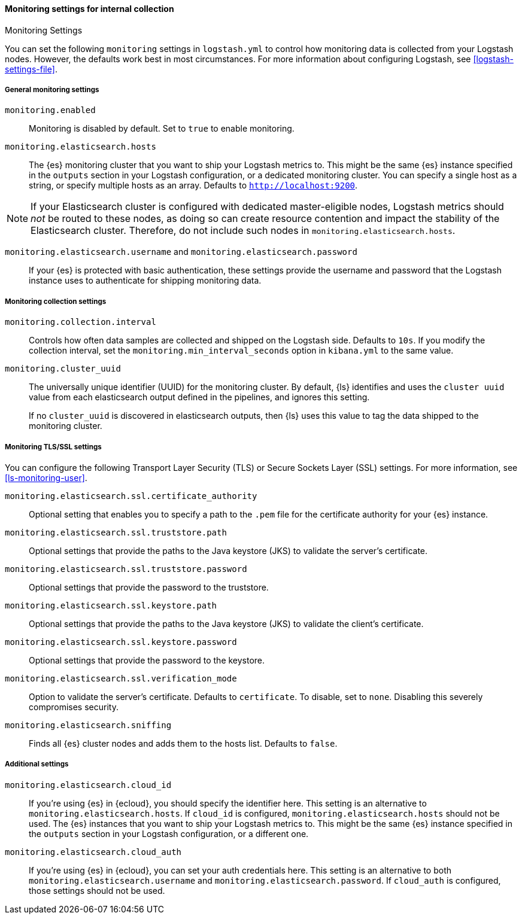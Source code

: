[role="xpack"]
[[monitoring-settings]]
==== Monitoring settings for internal collection
++++
<titleabbrev>Monitoring Settings</titleabbrev>
++++

You can set the following `monitoring` settings in `logstash.yml` to
control how monitoring data is collected from your Logstash nodes. However, the
defaults work best in most circumstances. For more information about configuring
Logstash, see <<logstash-settings-file>>.


[[monitoring-general-settings]]
===== General monitoring settings

`monitoring.enabled`::

Monitoring is disabled by default. Set to `true` to enable monitoring.

`monitoring.elasticsearch.hosts`::

The {es} monitoring cluster that you want to ship your Logstash metrics to. This
might be the same {es} instance specified in the `outputs` section in your
Logstash configuration, or a dedicated monitoring cluster.  You can specify a
single host as a string, or specify multiple hosts as an array. Defaults to
`http://localhost:9200`.

NOTE: If your Elasticsearch cluster is configured with dedicated master-eligible
nodes, Logstash metrics should _not_ be routed to these nodes, as doing so can
create resource contention and impact the stability of the Elasticsearch
cluster. Therefore, do not include such nodes in
`monitoring.elasticsearch.hosts`.

`monitoring.elasticsearch.username` and `monitoring.elasticsearch.password`::

If your {es} is protected with basic authentication, these settings provide the
username and password that the Logstash instance uses to authenticate for
shipping monitoring data.


[[monitoring-collection-settings]]
===== Monitoring collection settings

`monitoring.collection.interval`::

Controls how often data samples are collected and shipped on the Logstash side.
Defaults to `10s`. If you modify the collection interval, set the 
`monitoring.min_interval_seconds` option in `kibana.yml` to the same value.

[[monitoring-cluster-uuid]]
`monitoring.cluster_uuid`::

The universally unique identifier (UUID) for the monitoring cluster. 
By default, {ls} identifies and uses the `cluster uuid` value from each 
elasticsearch output defined in the pipelines, and ignores this
setting.
+
If no `cluster_uuid` is discovered in elasticsearch outputs, then {ls}
uses this value to tag the data shipped to the monitoring cluster.

[[monitoring-ssl-settings]]
===== Monitoring TLS/SSL settings

You can configure the following Transport Layer Security (TLS) or
Secure Sockets Layer (SSL) settings. For more information, see 
<<ls-monitoring-user>>.

`monitoring.elasticsearch.ssl.certificate_authority`::

Optional setting that enables you to specify a path to the `.pem` file for the
certificate authority for your {es} instance.

`monitoring.elasticsearch.ssl.truststore.path`::

Optional settings that provide the paths to the Java keystore (JKS) to validate
the server’s certificate.

`monitoring.elasticsearch.ssl.truststore.password`::

Optional settings that provide the password to the truststore.

`monitoring.elasticsearch.ssl.keystore.path`::

Optional settings that provide the paths to the Java keystore (JKS) to validate
the client’s certificate.

`monitoring.elasticsearch.ssl.keystore.password`::

Optional settings that provide the password to the keystore.

`monitoring.elasticsearch.ssl.verification_mode`::

Option to validate the server’s certificate. Defaults to `certificate`. To
disable, set to `none`. Disabling this severely compromises security.

`monitoring.elasticsearch.sniffing`::

Finds all {es} cluster nodes and adds them to the hosts list.
Defaults to `false`.

[[monitoring-additional-settings]]
===== Additional settings

`monitoring.elasticsearch.cloud_id`::

If you're using {es} in {ecloud}, you should specify the identifier here.
This setting is an alternative to `monitoring.elasticsearch.hosts`.
If `cloud_id` is configured, `monitoring.elasticsearch.hosts` should not be used.
The {es} instances that you want to ship your Logstash metrics to. This might be
the same {es} instance specified in the `outputs` section in your Logstash
configuration, or a different one.

`monitoring.elasticsearch.cloud_auth`::

If you're using {es} in {ecloud}, you can set your auth credentials here.
This setting is an alternative to both `monitoring.elasticsearch.username`
and `monitoring.elasticsearch.password`. If `cloud_auth` is configured,
those settings should not be used.


